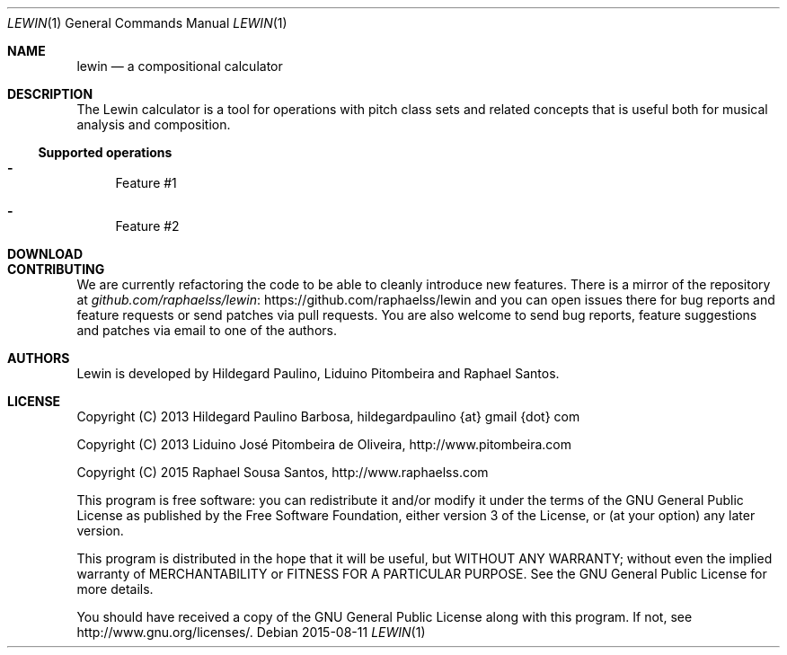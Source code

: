.Dd 2015-08-11
.Dt LEWIN 1
.Os
.Sh NAME
.Nm lewin
.Nd a compositional calculator
.Sh DESCRIPTION
The Lewin calculator is a tool for operations with pitch class sets and related
concepts that is useful both for musical analysis and composition.
.Ss Supported operations
.Bl -hyphen
.It
Feature #1
.It
Feature #2
.El
.Sh DOWNLOAD
.Sh CONTRIBUTING
We are currently refactoring the code to be able to cleanly introduce new
features. There is a mirror of the repository at
.Lk https://github.com/raphaelss/lewin github.com/raphaelss/lewin
and you can open issues there for bug reports and feature requests or send
patches via pull requests. You are also welcome to send bug reports,
feature suggestions and patches via email to one of the authors.
.Sh AUTHORS
Lewin is developed by Hildegard Paulino, Liduino Pitombeira and Raphael Santos.
.Sh LICENSE
Copyright (C) 2013 Hildegard Paulino Barbosa, hildegardpaulino {at} gmail {dot} com
.Pp
Copyright (C) 2013 Liduino José Pitombeira de Oliveira,
.Lk http://www.pitombeira.com
.Pp
Copyright (C) 2015 Raphael Sousa Santos,
.Lk http://www.raphaelss.com
.Pp
This program is free software: you can redistribute it and/or modify
it under the terms of the GNU General Public License as published by
the Free Software Foundation, either version 3 of the License, or
(at your option) any later version.
.Pp
This program is distributed in the hope that it will be useful,
but WITHOUT ANY WARRANTY; without even the implied warranty of
MERCHANTABILITY or FITNESS FOR A PARTICULAR PURPOSE.  See the
GNU General Public License for more details.
.Pp
You should have received a copy of the GNU General Public License
along with this program.  If not, see
.Lk http://www.gnu.org/licenses/.

